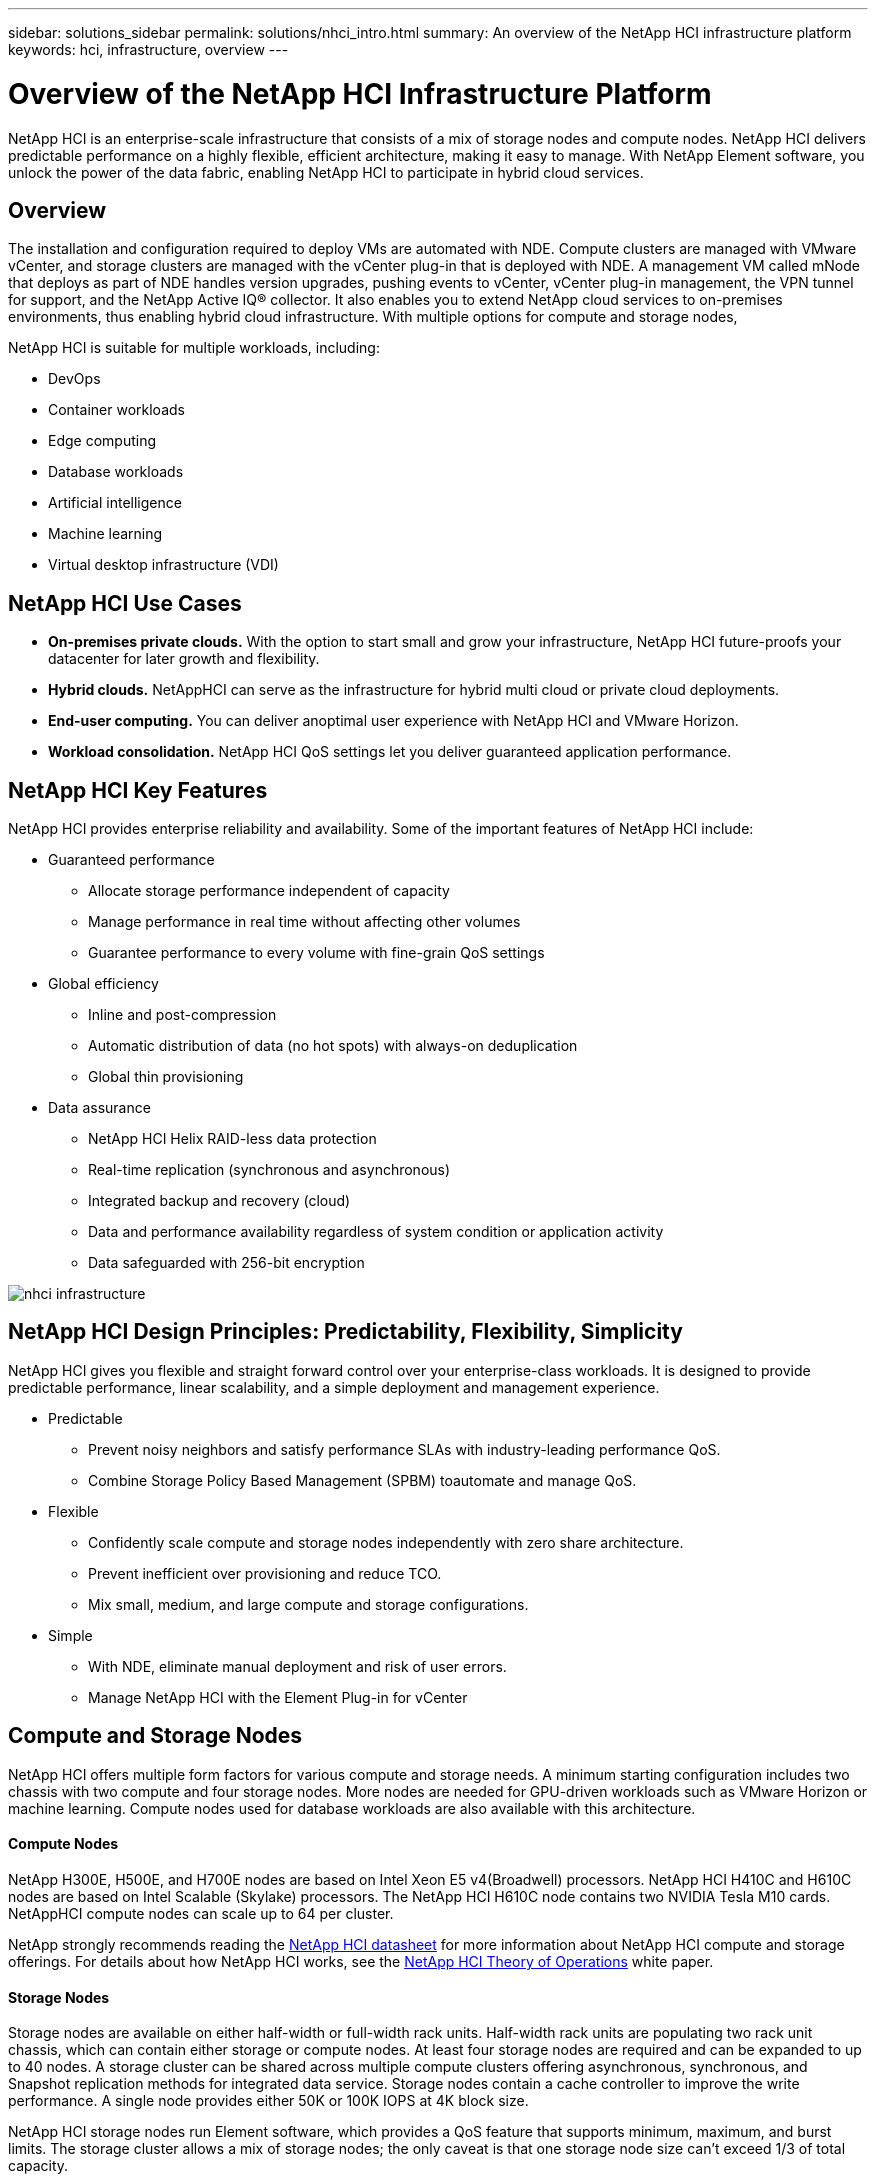 ---
sidebar: solutions_sidebar
permalink: solutions/nhci_intro.html
summary: An overview of the NetApp HCI infrastructure platform
keywords: hci, infrastructure, overview
---

= Overview of the NetApp HCI Infrastructure Platform

:hardbreaks:
:nofooter:
:icons: font
:linkattrs:
:imagesdir: ./media/

[.lead]
NetApp HCI is an enterprise-scale infrastructure that consists of a mix of storage nodes and compute nodes. NetApp HCI delivers predictable performance on a highly flexible, efficient architecture, making it easy to manage. With NetApp Element software, you unlock the power of the data fabric, enabling NetApp HCI to participate in hybrid cloud services.

== Overview
The installation and configuration required to deploy VMs are automated with NDE. Compute clusters are managed with VMware vCenter, and storage clusters are managed with the vCenter plug-in that is deployed with NDE. A management VM called mNode that deploys as part of NDE handles version upgrades, pushing events to vCenter, vCenter plug-in management, the VPN tunnel for support, and the NetApp Active IQ® collector. It also enables you to extend NetApp cloud services to on-premises environments, thus enabling hybrid cloud infrastructure. With multiple options for compute and storage nodes,

NetApp HCI is suitable for multiple workloads, including:

* DevOps
* Container workloads
* Edge computing
* Database workloads
* Artificial intelligence
* Machine learning
* Virtual desktop infrastructure (VDI)

== NetApp HCI Use Cases
* *On-premises private clouds.* With the option to start small and grow your infrastructure, NetApp HCI future-proofs your datacenter for later growth and flexibility.
* *Hybrid clouds.* NetAppHCI can serve as the infrastructure for hybrid multi cloud or private cloud deployments.
* *End-user computing.* You can deliver anoptimal user experience with NetApp HCI and VMware Horizon.
* *Workload consolidation.* NetApp HCI QoS settings let you deliver guaranteed application performance.

== NetApp HCI Key Features
NetApp HCI provides enterprise reliability and availability. Some of the important features of NetApp HCI include:

* Guaranteed performance
** Allocate storage performance independent of capacity
** Manage performance in real time without affecting other volumes
** Guarantee performance to every volume with fine-grain QoS settings
* Global efficiency
** Inline and post-compression
** Automatic distribution of data (no hot spots) with always-on deduplication
** Global thin provisioning
* Data assurance
** NetApp HCI Helix RAID-less data protection
** Real-time replication (synchronous and asynchronous)
** Integrated backup and recovery (cloud)
** Data and performance availability regardless of system condition or application activity
** Data safeguarded with 256-bit encryption

image:nhci_infrastructure.jpg[]

== NetApp HCI Design Principles: Predictability, Flexibility, Simplicity
NetApp HCI gives you flexible and straight forward control over your enterprise-class workloads. It is designed to provide predictable performance, linear scalability, and a simple deployment and management experience.

* Predictable
** Prevent noisy neighbors and satisfy performance SLAs with industry-leading performance QoS.
** Combine Storage Policy Based Management (SPBM) toautomate and manage QoS.
* Flexible
** Confidently scale compute and storage nodes independently with zero share architecture.
** Prevent inefficient over provisioning and reduce TCO.
** Mix small, medium, and large compute and storage configurations.
* Simple
** With NDE, eliminate manual deployment and risk of user errors.
** Manage NetApp HCI with the Element Plug-in for vCenter

== Compute and Storage Nodes
NetApp HCI offers multiple form factors for various compute and storage needs. A minimum starting configuration includes two chassis with two compute and four storage nodes. More nodes are needed for GPU-driven workloads such as VMware Horizon or machine learning. Compute nodes used for database workloads are also available with this architecture.

==== Compute Nodes
NetApp H300E, H500E, and H700E nodes are based on Intel Xeon E5 v4(Broadwell) processors. NetApp HCI H410C and H610C nodes are based on Intel Scalable (Skylake) processors. The NetApp HCI H610C node contains two NVIDIA Tesla M10 cards. NetAppHCI compute nodes can scale up to 64 per cluster.

NetApp strongly recommends reading the https://www.netapp.com/us/media/ds-3881.pdf[NetApp HCI datasheet] for more information about NetApp HCI compute and storage offerings. For details about how NetApp HCI works, see the https://www.netapp.com/us/media/wp-7261.pdf[NetApp HCI Theory of Operations] white paper.

==== Storage Nodes
Storage nodes are available on either half-width or full-width rack units. Half-width rack units are populating two rack unit chassis, which can contain either storage or compute nodes. At least four storage nodes are required and can be expanded to up to 40 nodes. A storage cluster can be shared across multiple compute clusters offering asynchronous, synchronous, and Snapshot replication methods for integrated data service. Storage nodes contain a cache controller to improve the write performance. A single node provides either 50K or 100K IOPS at 4K block size.

NetApp HCI storage nodes run Element software, which provides a QoS feature that supports minimum, maximum, and burst limits. The storage cluster allows a mix of storage nodes; the only caveat is that one storage node size can’t exceed 1/3 of total capacity.

== Element Software
Element software is designed for data centers that require rapid, modular growth or contraction for diverse workloads. Because of its flexible handling of permanent and transient workloads with varioust hroughput and capacity requirements, Element software is the storage infrastructure of choice for service providers.

Element provides modular, scalable performance with each storage node, delivering guaranteed capacity and throughput to the environment. Each Element storage node added to aNetApp HCI environment provides a set amount of IOPS and capacity, allowing predictable, planned growth.

Because each node provides a set throughput (IOPS) to the storage environment, QoS for each workload can be guaranteed. Element helps you ensure minimum SLAs because the total throughput of the cluster is a known, quantifiable amount. For more information, see the link:https://www.netapp.com/us/products/data-management-software/element-os.aspx[Element software product page].

Element software is 100% programmable and delivers unmatched agility and guaranteed application performance. With the ability to mix nodes within a cluster, you can build a private cloud architecture to meet your business needs at any scale.
